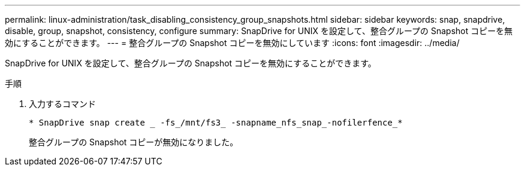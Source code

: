 ---
permalink: linux-administration/task_disabling_consistency_group_snapshots.html 
sidebar: sidebar 
keywords: snap, snapdrive, disable, group, snapshot, consistency, configure 
summary: SnapDrive for UNIX を設定して、整合グループの Snapshot コピーを無効にすることができます。 
---
= 整合グループの Snapshot コピーを無効にしています
:icons: font
:imagesdir: ../media/


[role="lead"]
SnapDrive for UNIX を設定して、整合グループの Snapshot コピーを無効にすることができます。

.手順
. 入力するコマンド
+
`* SnapDrive snap create _ -fs_/mnt/fs3_ -snapname_nfs_snap_-nofilerfence_*`

+
整合グループの Snapshot コピーが無効になりました。



